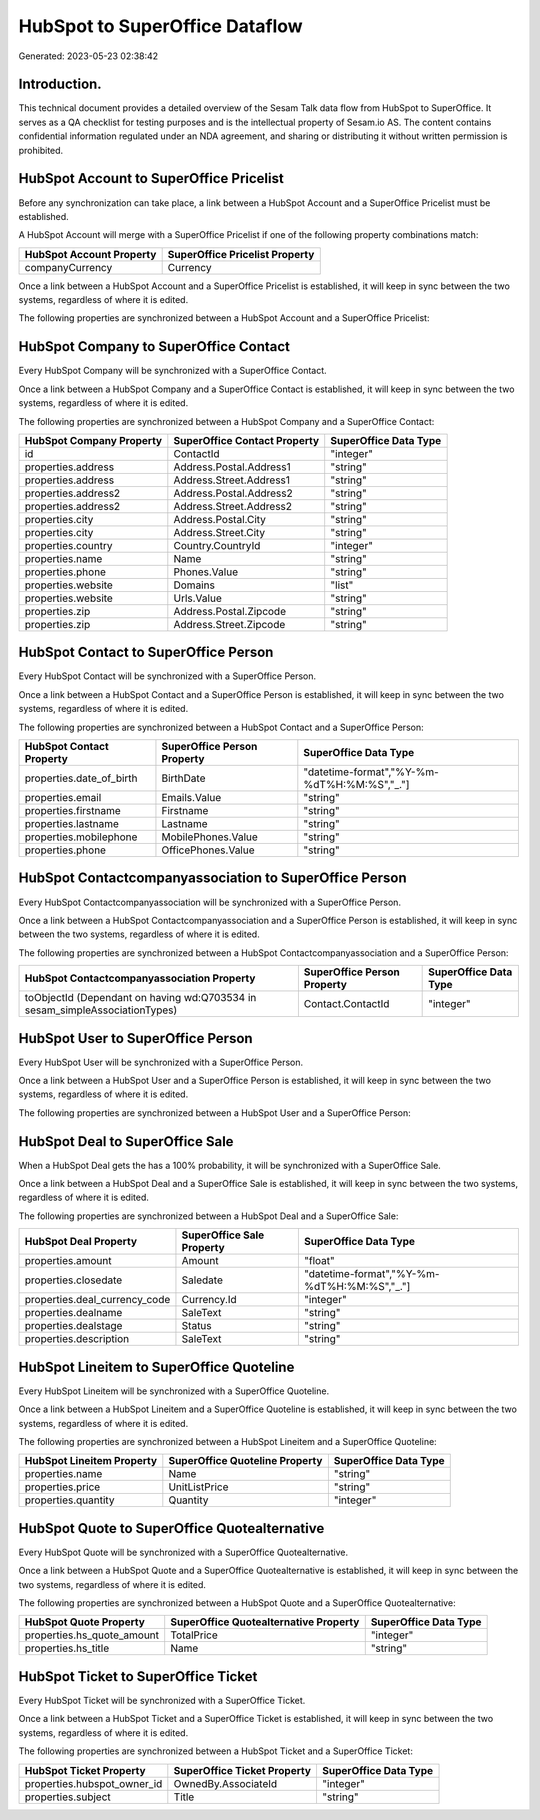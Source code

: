 ===============================
HubSpot to SuperOffice Dataflow
===============================

Generated: 2023-05-23 02:38:42

Introduction.
------------

This technical document provides a detailed overview of the Sesam Talk data flow from HubSpot to SuperOffice. It serves as a QA checklist for testing purposes and is the intellectual property of Sesam.io AS. The content contains confidential information regulated under an NDA agreement, and sharing or distributing it without written permission is prohibited.

HubSpot Account to SuperOffice Pricelist
----------------------------------------
Before any synchronization can take place, a link between a HubSpot Account and a SuperOffice Pricelist must be established.

A HubSpot Account will merge with a SuperOffice Pricelist if one of the following property combinations match:

.. list-table::
   :header-rows: 1

   * - HubSpot Account Property
     - SuperOffice Pricelist Property
   * - companyCurrency
     - Currency

Once a link between a HubSpot Account and a SuperOffice Pricelist is established, it will keep in sync between the two systems, regardless of where it is edited.

The following properties are synchronized between a HubSpot Account and a SuperOffice Pricelist:

.. list-table::
   :header-rows: 1

   * - HubSpot Account Property
     - SuperOffice Pricelist Property
     - SuperOffice Data Type


HubSpot Company to SuperOffice Contact
--------------------------------------
Every HubSpot Company will be synchronized with a SuperOffice Contact.

Once a link between a HubSpot Company and a SuperOffice Contact is established, it will keep in sync between the two systems, regardless of where it is edited.

The following properties are synchronized between a HubSpot Company and a SuperOffice Contact:

.. list-table::
   :header-rows: 1

   * - HubSpot Company Property
     - SuperOffice Contact Property
     - SuperOffice Data Type
   * - id
     - ContactId
     - "integer"
   * - properties.address
     - Address.Postal.Address1
     - "string"
   * - properties.address
     - Address.Street.Address1
     - "string"
   * - properties.address2
     - Address.Postal.Address2
     - "string"
   * - properties.address2
     - Address.Street.Address2
     - "string"
   * - properties.city
     - Address.Postal.City
     - "string"
   * - properties.city
     - Address.Street.City
     - "string"
   * - properties.country
     - Country.CountryId
     - "integer"
   * - properties.name
     - Name
     - "string"
   * - properties.phone
     - Phones.Value
     - "string"
   * - properties.website
     - Domains
     - "list"
   * - properties.website
     - Urls.Value
     - "string"
   * - properties.zip
     - Address.Postal.Zipcode
     - "string"
   * - properties.zip
     - Address.Street.Zipcode
     - "string"


HubSpot Contact to SuperOffice Person
-------------------------------------
Every HubSpot Contact will be synchronized with a SuperOffice Person.

Once a link between a HubSpot Contact and a SuperOffice Person is established, it will keep in sync between the two systems, regardless of where it is edited.

The following properties are synchronized between a HubSpot Contact and a SuperOffice Person:

.. list-table::
   :header-rows: 1

   * - HubSpot Contact Property
     - SuperOffice Person Property
     - SuperOffice Data Type
   * - properties.date_of_birth
     - BirthDate
     - "datetime-format","%Y-%m-%dT%H:%M:%S","_."]
   * - properties.email
     - Emails.Value
     - "string"
   * - properties.firstname
     - Firstname
     - "string"
   * - properties.lastname
     - Lastname
     - "string"
   * - properties.mobilephone
     - MobilePhones.Value
     - "string"
   * - properties.phone
     - OfficePhones.Value
     - "string"


HubSpot Contactcompanyassociation to SuperOffice Person
-------------------------------------------------------
Every HubSpot Contactcompanyassociation will be synchronized with a SuperOffice Person.

Once a link between a HubSpot Contactcompanyassociation and a SuperOffice Person is established, it will keep in sync between the two systems, regardless of where it is edited.

The following properties are synchronized between a HubSpot Contactcompanyassociation and a SuperOffice Person:

.. list-table::
   :header-rows: 1

   * - HubSpot Contactcompanyassociation Property
     - SuperOffice Person Property
     - SuperOffice Data Type
   * - toObjectId (Dependant on having wd:Q703534 in sesam_simpleAssociationTypes)
     - Contact.ContactId
     - "integer"


HubSpot User to SuperOffice Person
----------------------------------
Every HubSpot User will be synchronized with a SuperOffice Person.

Once a link between a HubSpot User and a SuperOffice Person is established, it will keep in sync between the two systems, regardless of where it is edited.

The following properties are synchronized between a HubSpot User and a SuperOffice Person:

.. list-table::
   :header-rows: 1

   * - HubSpot User Property
     - SuperOffice Person Property
     - SuperOffice Data Type


HubSpot Deal to SuperOffice Sale
--------------------------------
When a HubSpot Deal gets the has a 100% probability, it  will be synchronized with a SuperOffice Sale.

Once a link between a HubSpot Deal and a SuperOffice Sale is established, it will keep in sync between the two systems, regardless of where it is edited.

The following properties are synchronized between a HubSpot Deal and a SuperOffice Sale:

.. list-table::
   :header-rows: 1

   * - HubSpot Deal Property
     - SuperOffice Sale Property
     - SuperOffice Data Type
   * - properties.amount
     - Amount
     - "float"
   * - properties.closedate
     - Saledate
     - "datetime-format","%Y-%m-%dT%H:%M:%S","_."]
   * - properties.deal_currency_code
     - Currency.Id
     - "integer"
   * - properties.dealname
     - SaleText
     - "string"
   * - properties.dealstage
     - Status
     - "string"
   * - properties.description
     - SaleText
     - "string"


HubSpot Lineitem to SuperOffice Quoteline
-----------------------------------------
Every HubSpot Lineitem will be synchronized with a SuperOffice Quoteline.

Once a link between a HubSpot Lineitem and a SuperOffice Quoteline is established, it will keep in sync between the two systems, regardless of where it is edited.

The following properties are synchronized between a HubSpot Lineitem and a SuperOffice Quoteline:

.. list-table::
   :header-rows: 1

   * - HubSpot Lineitem Property
     - SuperOffice Quoteline Property
     - SuperOffice Data Type
   * - properties.name
     - Name
     - "string"
   * - properties.price
     - UnitListPrice
     - "string"
   * - properties.quantity
     - Quantity
     - "integer"


HubSpot Quote to SuperOffice Quotealternative
---------------------------------------------
Every HubSpot Quote will be synchronized with a SuperOffice Quotealternative.

Once a link between a HubSpot Quote and a SuperOffice Quotealternative is established, it will keep in sync between the two systems, regardless of where it is edited.

The following properties are synchronized between a HubSpot Quote and a SuperOffice Quotealternative:

.. list-table::
   :header-rows: 1

   * - HubSpot Quote Property
     - SuperOffice Quotealternative Property
     - SuperOffice Data Type
   * - properties.hs_quote_amount
     - TotalPrice
     - "integer"
   * - properties.hs_title
     - Name
     - "string"


HubSpot Ticket to SuperOffice Ticket
------------------------------------
Every HubSpot Ticket will be synchronized with a SuperOffice Ticket.

Once a link between a HubSpot Ticket and a SuperOffice Ticket is established, it will keep in sync between the two systems, regardless of where it is edited.

The following properties are synchronized between a HubSpot Ticket and a SuperOffice Ticket:

.. list-table::
   :header-rows: 1

   * - HubSpot Ticket Property
     - SuperOffice Ticket Property
     - SuperOffice Data Type
   * - properties.hubspot_owner_id
     - OwnedBy.AssociateId
     - "integer"
   * - properties.subject
     - Title
     - "string"

